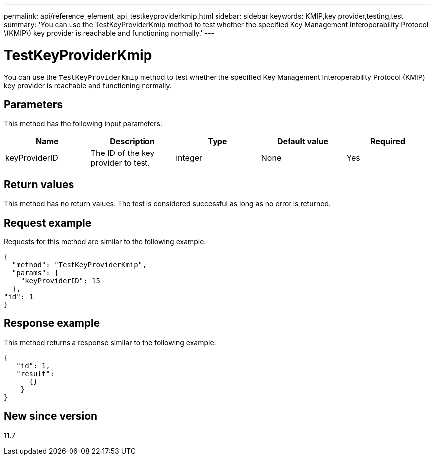 ---
permalink: api/reference_element_api_testkeyproviderkmip.html
sidebar: sidebar
keywords: KMIP,key provider,testing,test
summary: 'You can use the TestKeyProviderKmip method to test whether the specified Key Management Interoperability Protocol \(KMIP\) key provider is reachable and functioning normally.'
---

= TestKeyProviderKmip
:icons: font
:imagesdir: ../media/

[.lead]
You can use the `TestKeyProviderKmip` method to test whether the specified Key Management Interoperability Protocol (KMIP) key provider is reachable and functioning normally.

== Parameters

This method has the following input parameters:

[options="header"]
|===
|Name |Description |Type |Default value |Required
a|
keyProviderID
a|
The ID of the key provider to test.
a|
integer
a|
None
a|
Yes
|===

== Return values

This method has no return values. The test is considered successful as long as no error is returned.

== Request example

Requests for this method are similar to the following example:

----
{
  "method": "TestKeyProviderKmip",
  "params": {
    "keyProviderID": 15
  },
"id": 1
}
----

== Response example

This method returns a response similar to the following example:

----
{
   "id": 1,
   "result":
      {}
    }
}
----

== New since version

11.7

